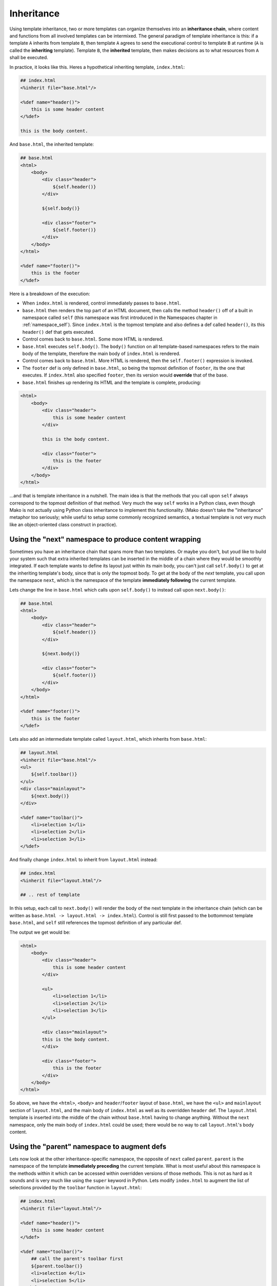 .. _inheritance_toplevel:

===========
Inheritance
===========

Using template inheritance, two or more templates can organize
themselves into an **inheritance chain**, where content and
functions from all involved templates can be intermixed. The
general paradigm of template inheritance is this: if a template
``A`` inherits from template ``B``, then template ``A`` agrees
to send the executional control to template ``B`` at runtime
(``A`` is called the **inheriting** template). Template ``B``,
the **inherited** template, then makes decisions as to what
resources from ``A`` shall be executed.

In practice, it looks like this. Heres a hypothetical inheriting
template, ``index.html``:

.. sourcecode:: mako

    ## index.html
    <%inherit file="base.html"/>
    
    <%def name="header()">
        this is some header content
    </%def>
    
    this is the body content.
    
And ``base.html``, the inherited template:

.. sourcecode:: mako

    ## base.html
    <html>
        <body>
            <div class="header">
                ${self.header()}
            </div>
            
            ${self.body()}
            
            <div class="footer">
                ${self.footer()}
            </div>
        </body>
    </html>

    <%def name="footer()">
        this is the footer
    </%def>

Here is a breakdown of the execution:
    
* When ``index.html`` is rendered, control immediately passes to
  ``base.html``.
* ``base.html`` then renders the top part of an HTML document,
  then calls the method ``header()`` off of a built in namespace
  called ``self`` (this namespace was first introduced in the
  Namespaces chapter in
  :ref:`namespace_self`). Since
  ``index.html`` is the topmost template and also defines a def
  called ``header()``, its this ``header()`` def that gets
  executed.
* Control comes back to ``base.html``. Some more HTML is
  rendered.
* ``base.html`` executes ``self.body()``. The ``body()``
  function on all template-based namespaces refers to the main
  body of the template, therefore the main body of
  ``index.html`` is rendered.
* Control comes back to ``base.html``. More HTML is rendered,
  then the ``self.footer()`` expression is invoked.
* The ``footer`` def is only defined in ``base.html``, so being
  the topmost definition of ``footer``, its the one that
  executes. If ``index.html`` also specified ``footer``, then
  its version would **override** that of the base.
* ``base.html`` finishes up rendering its HTML and the template
  is complete, producing:

.. sourcecode:: html

        <html>
            <body>
                <div class="header">
                    this is some header content
                </div>
        
                this is the body content.
            
                <div class="footer">
                    this is the footer
                </div>
            </body>
        </html>

...and that is template inheritance in a nutshell. The main idea
is that the methods that you call upon ``self`` always
correspond to the topmost definition of that method. Very much
the way ``self`` works in a Python class, even though Mako is
not actually using Python class inheritance to implement this
functionality. (Mako doesn't take the "inheritance" metaphor too
seriously; while useful to setup some commonly recognized
semantics, a textual template is not very much like an
object-oriented class construct in practice).

Using the "next" namespace to produce content wrapping 
=======================================================

Sometimes you have an inheritance chain that spans more than two
templates. Or maybe you don't, but youd like to build your
system such that extra inherited templates can be inserted in
the middle of a chain where they would be smoothly integrated.
If each template wants to define its layout just within its main
body, you can't just call ``self.body()`` to get at the
inheriting template's body, since that is only the topmost body.
To get at the body of the *next* template, you call upon the
namespace ``next``, which is the namespace of the template
**immediately following** the current template.

Lets change the line in ``base.html`` which calls upon
``self.body()`` to instead call upon ``next.body()``:

.. sourcecode:: mako

    ## base.html
    <html>
        <body>
            <div class="header">
                ${self.header()}
            </div>
        
            ${next.body()}
        
            <div class="footer">
                ${self.footer()}
            </div>
        </body>
    </html>

    <%def name="footer()">
        this is the footer
    </%def>

Lets also add an intermediate template called ``layout.html``,
which inherits from ``base.html``:

.. sourcecode:: mako

    ## layout.html
    <%inherit file="base.html"/>
    <ul>
        ${self.toolbar()}
    </ul>
    <div class="mainlayout">
        ${next.body()}
    </div>
    
    <%def name="toolbar()">
        <li>selection 1</li>
        <li>selection 2</li>
        <li>selection 3</li>
    </%def>    

And finally change ``index.html`` to inherit from
``layout.html`` instead:

.. sourcecode:: mako

    ## index.html
    <%inherit file="layout.html"/>
    
    ## .. rest of template
    
In this setup, each call to ``next.body()`` will render the body
of the next template in the inheritance chain (which can be
written as ``base.html -> layout.html -> index.html``). Control
is still first passed to the bottommost template ``base.html``,
and ``self`` still references the topmost definition of any
particular def.

The output we get would be:

.. sourcecode:: html

    <html>
        <body>
            <div class="header">
                this is some header content
            </div>

            <ul>
                <li>selection 1</li>
                <li>selection 2</li>
                <li>selection 3</li>
            </ul>
            
            <div class="mainlayout">
            this is the body content.
            </div>
            
            <div class="footer">
                this is the footer
            </div>
        </body>
    </html>

So above, we have the ``<html>``, ``<body>`` and
``header``/``footer`` layout of ``base.html``, we have the
``<ul>`` and ``mainlayout`` section of ``layout.html``, and the
main body of ``index.html`` as well as its overridden ``header``
def. The ``layout.html`` template is inserted into the middle of
the chain without ``base.html`` having to change anything.
Without the ``next`` namespace, only the main body of
``index.html`` could be used; there would be no way to call
``layout.html``'s body content.

Using the "parent" namespace to augment defs 
=============================================

Lets now look at the other inheritance-specific namespace, the
opposite of ``next`` called ``parent``. ``parent`` is the
namespace of the template **immediately preceding** the current
template. What is most useful about this namespace is the
methods within it which can be accessed within overridden
versions of those methods. This is not as hard as it sounds and
is very much like using the ``super`` keyword in Python. Lets
modify ``index.html`` to augment the list of selections provided
by the ``toolbar`` function in ``layout.html``:

.. sourcecode:: mako

    ## index.html
    <%inherit file="layout.html"/>

    <%def name="header()">
        this is some header content
    </%def>

    <%def name="toolbar()">
        ## call the parent's toolbar first
        ${parent.toolbar()}
        <li>selection 4</li>
        <li>selection 5</li>
    </%def>
        
    this is the body content.

Above, we implemented a ``toolbar()`` function, which is meant
to override the definition of ``toolbar`` within the inherited
template ``layout.html``. However, since we want the content
from that of ``layout.html`` as well, we call it via the
``parent`` namespace whenever we want it's content, in this case
before we add our own selections. So the output for the whole
thing is now:

.. sourcecode:: html

    <html>
        <body>
            <div class="header">
                this is some header content
            </div>

            <ul>
                <li>selection 1</li>
                <li>selection 2</li>
                <li>selection 3</li>
                <li>selection 4</li>
                <li>selection 5</li>
            </ul>
        
            <div class="mainlayout">
            this is the body content.
            </div>
        
            <div class="footer">
                this is the footer
            </div>
        </body>
    </html>

and you're now a template inheritance ninja !

Inheritable Attributes
======================

The ``attr`` accessor of the :class:`.Namespace` object allows access
to module level variables declared in a template. By accessing
``self.attr``, you can access regular attributes from the
inheritance chain as declared in ``<%! %>`` sections. Such as:

.. sourcecode:: mako

    <%!
        class_ = "grey"
    %>
    
    <div class="${self.attr.class_}">
        ${self.body()}
    </div>
    
If a an inheriting template overrides ``class_`` to be
``white``, as in:

.. sourcecode:: mako

    <%!
        class_ = "white"
    %>
    <%inherit file="parent.html"/>
    
    This is the body
    
You'll get output like:

.. sourcecode:: html

    <div class="white">
        This is the body
    </div>
